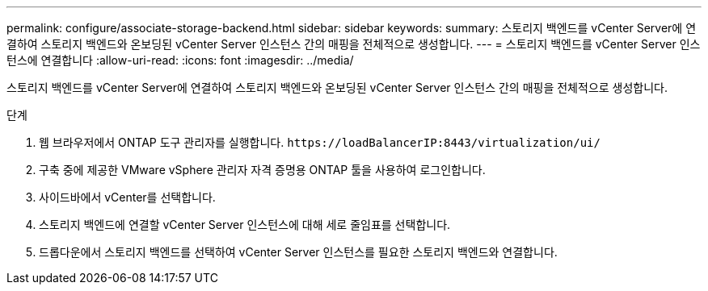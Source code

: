 ---
permalink: configure/associate-storage-backend.html 
sidebar: sidebar 
keywords:  
summary: 스토리지 백엔드를 vCenter Server에 연결하여 스토리지 백엔드와 온보딩된 vCenter Server 인스턴스 간의 매핑을 전체적으로 생성합니다. 
---
= 스토리지 백엔드를 vCenter Server 인스턴스에 연결합니다
:allow-uri-read: 
:icons: font
:imagesdir: ../media/


[role="lead"]
스토리지 백엔드를 vCenter Server에 연결하여 스토리지 백엔드와 온보딩된 vCenter Server 인스턴스 간의 매핑을 전체적으로 생성합니다.

.단계
. 웹 브라우저에서 ONTAP 도구 관리자를 실행합니다. `\https://loadBalancerIP:8443/virtualization/ui/`
. 구축 중에 제공한 VMware vSphere 관리자 자격 증명용 ONTAP 툴을 사용하여 로그인합니다.
. 사이드바에서 vCenter를 선택합니다.
. 스토리지 백엔드에 연결할 vCenter Server 인스턴스에 대해 세로 줄임표를 선택합니다.
. 드롭다운에서 스토리지 백엔드를 선택하여 vCenter Server 인스턴스를 필요한 스토리지 백엔드와 연결합니다.

